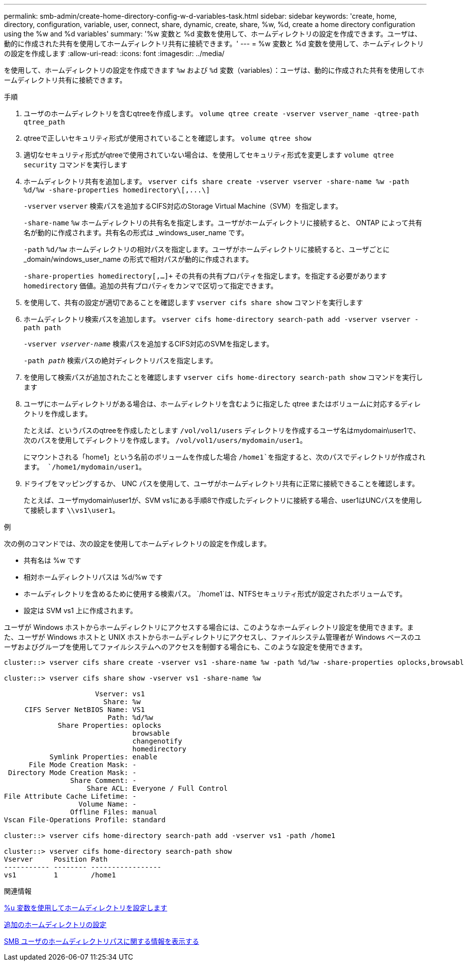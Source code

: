 ---
permalink: smb-admin/create-home-directory-config-w-d-variables-task.html 
sidebar: sidebar 
keywords: 'create, home, directory, configuration, variable, user, connect, share, dynamic, create, share, %w, %d, create a home directory configuration using the %w and %d variables' 
summary: '%w 変数と %d 変数を使用して、ホームディレクトリの設定を作成できます。ユーザは、動的に作成された共有を使用してホームディレクトリ共有に接続できます。' 
---
= %w 変数と %d 変数を使用して、ホームディレクトリの設定を作成します
:allow-uri-read: 
:icons: font
:imagesdir: ../media/


[role="lead"]
を使用して、ホームディレクトリの設定を作成できます `%w` および `%d` 変数（variables）：ユーザは、動的に作成された共有を使用してホームディレクトリ共有に接続できます。

.手順
. ユーザのホームディレクトリを含むqtreeを作成します。 `volume qtree create -vserver vserver_name -qtree-path qtree_path`
. qtreeで正しいセキュリティ形式が使用されていることを確認します。 `volume qtree show`
. 適切なセキュリティ形式がqtreeで使用されていない場合は、を使用してセキュリティ形式を変更します `volume qtree security` コマンドを実行します
. ホームディレクトリ共有を追加します。 `+vserver cifs share create -vserver vserver -share-name %w -path %d/%w -share-properties homedirectory\[,...\]+`
+
`-vserver` `vserver` 検索パスを追加するCIFS対応のStorage Virtual Machine（SVM）を指定します。

+
`-share-name` `%w` ホームディレクトリの共有名を指定します。ユーザがホームディレクトリに接続すると、 ONTAP によって共有名が動的に作成されます。共有名の形式は _windows_user_name です。

+
`-path` `%d/%w` ホームディレクトリの相対パスを指定します。ユーザがホームディレクトリに接続すると、ユーザごとに _domain/windows_user_name の形式で相対パスが動的に作成されます。

+
`-share-properties homedirectory[,...]+` その共有の共有プロパティを指定します。を指定する必要があります `homedirectory` 価値。追加の共有プロパティをカンマで区切って指定できます。

. を使用して、共有の設定が適切であることを確認します `vserver cifs share show` コマンドを実行します
. ホームディレクトリ検索パスを追加します。 `vserver cifs home-directory search-path add -vserver vserver -path path`
+
`-vserver _vserver-name_` 検索パスを追加するCIFS対応のSVMを指定します。

+
`-path _path_` 検索パスの絶対ディレクトリパスを指定します。

. を使用して検索パスが追加されたことを確認します `vserver cifs home-directory search-path show` コマンドを実行します
. ユーザにホームディレクトリがある場合は、ホームディレクトリを含むように指定した qtree またはボリュームに対応するディレクトリを作成します。
+
たとえば、というパスのqtreeを作成したとします `/vol/vol1/users` ディレクトリを作成するユーザ名はmydomain\user1で、次のパスを使用してディレクトリを作成します。 `/vol/vol1/users/mydomain/user1`。

+
にマウントされる「home1」という名前のボリュームを作成した場合 `/home1`を指定すると、次のパスでディレクトリが作成されます。 `/home1/mydomain/user1`。

. ドライブをマッピングするか、 UNC パスを使用して、ユーザがホームディレクトリ共有に正常に接続できることを確認します。
+
たとえば、ユーザmydomain\user1が、SVM vs1にある手順8で作成したディレクトリに接続する場合、user1はUNCパスを使用して接続します `\\vs1\user1`。



.例
次の例のコマンドでは、次の設定を使用してホームディレクトリの設定を作成します。

* 共有名は %w です
* 相対ホームディレクトリパスは %d/%w です
* ホームディレクトリを含めるために使用する検索パス。 `/home1`は、NTFSセキュリティ形式が設定されたボリュームです。
* 設定は SVM vs1 上に作成されます。


ユーザが Windows ホストからホームディレクトリにアクセスする場合には、このようなホームディレクトリ設定を使用できます。また、ユーザが Windows ホストと UNIX ホストからホームディレクトリにアクセスし、ファイルシステム管理者が Windows ベースのユーザおよびグループを使用してファイルシステムへのアクセスを制御する場合にも、このような設定を使用できます。

[listing]
----
cluster::> vserver cifs share create -vserver vs1 -share-name %w -path %d/%w -share-properties oplocks,browsable,changenotify,homedirectory

cluster::> vserver cifs share show -vserver vs1 -share-name %w

                      Vserver: vs1
                        Share: %w
     CIFS Server NetBIOS Name: VS1
                         Path: %d/%w
             Share Properties: oplocks
                               browsable
                               changenotify
                               homedirectory
           Symlink Properties: enable
      File Mode Creation Mask: -
 Directory Mode Creation Mask: -
                Share Comment: -
                    Share ACL: Everyone / Full Control
File Attribute Cache Lifetime: -
                  Volume Name: -
                Offline Files: manual
Vscan File-Operations Profile: standard

cluster::> vserver cifs home-directory search-path add -vserver vs1 ‑path /home1

cluster::> vserver cifs home-directory search-path show
Vserver     Position Path
----------- -------- -----------------
vs1         1        /home1
----
.関連情報
xref:configure-home-directories-u-variable-task.adoc[%u 変数を使用してホームディレクトリを設定します]

xref:home-directory-config-concept.adoc[追加のホームディレクトリの設定]

xref:display-user-home-directory-path-task.adoc[SMB ユーザのホームディレクトリパスに関する情報を表示する]
